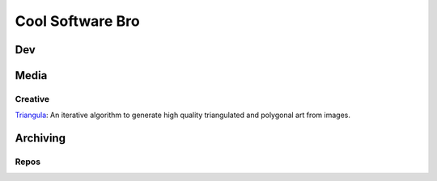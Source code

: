 #################
Cool Software Bro
#################



Dev
###


Media
#####

Creative
========

`Triangula <https://github.com/rh12503/triangula>`_:
An iterative algorithm to generate high quality triangulated and polygonal art from images.


Archiving
#########

Repos
=====

